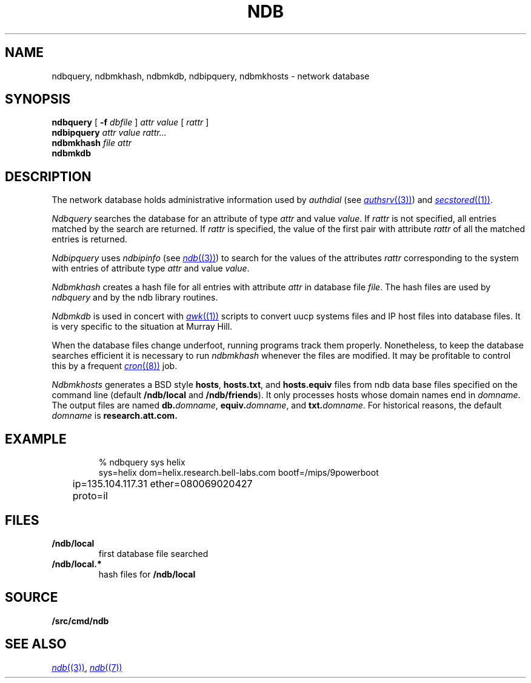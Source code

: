 .TH NDB 1
.SH NAME
ndbquery, ndbmkhash, ndbmkdb, ndbipquery, ndbmkhosts \- network database
.SH SYNOPSIS
.B ndbquery
[
.B -f
.I dbfile
]
.I "attr value"
[
.I rattr
]
.br
.B ndbipquery
.I "attr value"
.I rattr...
.br
.B ndbmkhash
.I "file attr"
.br
.B ndbmkdb
.SH DESCRIPTION
The network database holds administrative information used by
.I authdial
(see
.MR authsrv (3) )
and
.MR secstored (1) .
.PP
.I Ndbquery 
searches the database for an attribute of type
.I attr
and value
.IR value .
If
.I rattr
is not specified, all entries matched by the search are returned.
If 
.I rattr
is specified, the value of the first pair with attribute
.I rattr
of all the matched entries is returned.
.PP
.I Ndbipquery
uses
.I ndbipinfo
(see
.MR ndb (3) )
to search for the values of the attributes
.I rattr
corresponding to the system
with entries of attribute type
.I attr
and
value
.IR value .
.PP
.I Ndbmkhash
creates a hash file for all entries with attribute
.I attr
in database file
.IR file .
The hash files are used by 
.I ndbquery
and by the ndb library routines.
.\" .PP
.\" .I Ndb/cs
.\" is a server used by
.\" .IR dial (2)
.\" to translate network names.
.\" It is started at boot time.
.\" It finds out what networks are configured
.\" by looking for
.\" .B /net/*/clone
.\" when it starts.
.\" It can also be told about networks by writing
.\" to
.\" .B /net/cs
.\" a message of the form:
.\" .IP
.\" .B "add net1 net2 ..."
.\" .PP
.\" .I Ndb/cs
.\" also sets the system name in
.\" .B /dev/sysname
.\" if it can figure it out.
.\" The options are:
.\" .TP
.\" .B -f
.\" supplies the name of the data base file to use,
.\" default
.\" .BR /lib/ndb/local .
.\" .TP
.\" .B -x
.\" specifies the mount point of the
.\" network.
.\" .TP
.\" .B -n
.\" causes cs to do nothing but set the system name.
.\" .PP
.\" .I Ndb/csquery
.\" can be used to query
.\" .I ndb/cs
.\" to see how it resolves addresses.
.\" .I Ndb/csquery
.\" prompts for addresses and prints out what
.\" .I ndb/cs
.\" returns.
.\" .I Server
.\" defaults to
.\" .BR /net/cs .
.\" If any
.\" .I addrs
.\" are specified,
.\" .I ndb/csquery
.\" prints their translations and immediately exits.
.\" The exit status will be nil only if all addresses 
.\" were successfully translated
.\" The
.\" .B -s
.\" flag sets exit status without printing any results.
.\" .PP
.\" .I Ndb/dns
.\" is a server used by
.\" .I ndb/cs
.\" and by remote systems to translate Internet domain names.
.\" .I Ndb/dns
.\" is started at boot time.
.\" By default
.\" .I dns
.\" serves only requests written to
.\" .BR /net/dns .
.\" The options are:
.\" .TP
.\" .B -f
.\" supplies the name of the data base file to use,
.\" default
.\" .BR /lib/ndb/local .
.\" .TP
.\" .B -x
.\" specifies the mount point of the
.\" network.
.\" .TP
.\" .B -s
.\" also answer domain requests sent to UDP port 53.
.\" .TP
.\" .B -n
.\" whenever a zone that we serve changes, send UDP NOTIFY
.\" messages to any dns slaves for that zone.
.\" .TP
.\" .B -z
.\" whenever we receive a UDP NOTIFY message, run
.\" .I program
.\" with the domain name of the area as its argument.
.\" .TP
.\" .B -r
.\" defer to other servers to resolve queries.
.\" .PP
.\" When the
.\" .B -r
.\" option is specified, the servers used come from the
.\" .I dns
.\" attribute in the database.  For example, to specify a set of dns servers that
.\" will resolve requests for systems on the network
.\" .IR mh-net :
.\" .EX
.\" 
.\" ipnet=mh-net ip=135.104.0.0 ipmask=255.255.0.0
.\" 	dns=ns1.cs.bell-labs.com
.\" 	dns=ns2.cs.bell-labs.com
.\" dom=ns1.cs.bell-labs.com ip=135.104.1.11
.\" dom=ns2.cs.bell-labs.com ip=135.104.1.12
.\" 
.\" .EE
.\" .PP
.\" The server for a domain is indicated by a database entry containing
.\" both a
.\" .I dom
.\" and a
.\" .I ns
.\" attribute.
.\" For example, the entry for the Internet root is:
.\" .EX
.\" 
.\" dom=
.\" 	ns=A.ROOT-SERVERS.NET
.\" 	ns=B.ROOT-SERVERS.NET
.\" 	ns=C.ROOT-SERVERS.NET
.\" dom=A.ROOT-SERVERS.NET ip=198.41.0.4
.\" dom=B.ROOT-SERVERS.NET ip=128.9.0.107
.\" dom=C.ROOT-SERVERS.NET ip=192.33.4.12
.\" 
.\" .EE
.\" The last three lines provide a mapping for the
.\" server names to their ip addresses.  This is only
.\" a hint and will be superseded from whatever is learned
.\" from servers owning the domain.
.\" .PP
.\" You can also serve a subtree of the domain name space from the local
.\" database.  You indicate subtrees that you'ld like to serve by
.\" adding an
.\" .B soa=
.\" attribute to the root entry.
.\" For example, the Bell Labs CS research domain is:
.\" .EX
.\" 
.\" dom=cs.bell-labs.com soa=
.\" 	refresh=3600 ttl=3600
.\" 	ns=plan9.bell-labs.com
.\" 	ns=ns1.cs.bell-labs.com
.\" 	ns=ns2.cs.bell-labs.com
.\" 	mb=presotto@plan9.bell-labs.com
.\" 	mx=mail.research.bell-labs.com pref=20
.\" 	mx=plan9.bell-labs.com pref=10
.\" 	dnsslave=nslocum.cs.bell-labs.com
.\" 	dnsslave=vex.cs.bell-labs.com
.\" 
.\" .EE
.\" Here, the
.\" .B mb
.\" entry is the mail address of the person responsible for the
.\" domain (default
.\" .BR postmaster ).
.\" The
.\" .B mx
.\" entries list mail exchangers for the domain name and
.\" .B refresh
.\" and
.\" .B ttl
.\" define the area refresh interval and the minimum TTL for
.\" records in this domain.
.\" The
.\" .B dnsslave
.\" entries specify slave DNS servers that should be notified
.\" when the domain changes.  The notification also requires
.\" the
.\" .B -n
.\" flag.
.\" .PP
.\" You can also serve reverse lookups (returning the name that
.\" goes with an IP address) by adding an
.\" .B soa=
.\" attribute to the entry defining the root of the reverse space.
.\" For example, to provide reverse lookup for all addresses in
.\" starting with 135.104 you must have a record like:
.\" .EX
.\" 
.\" dom=104.135.in-addr.arpa soa=
.\" 	refresh=3600 ttl=3600
.\" 	ns=plan9.bell-labs.com
.\" 	ns=ns1.cs.bell-labs.com
.\" 	ns=ns2.cs.bell-labs.com
.\" .EE
.\" Notice the form of the reverse address, i.e., it's the bytes of the
.\" address range you are serving reversed and with
.\" .B .in-addr.arpa
.\" appended.  This is a standard form for a domain name in an IPv4 PTR record.
.\" .PP
.\" If such an entry exists in the database, reverse addresses will
.\" automaticly be generated from any IP addresses in the database
.\" that are under this root.  For example
.\" .EX
.\" 
.\" dom=ns1.cs.bell-labs.com ip=135.104.1.11
.\" .EE
.\" will automaticly create both forward and reverse entries for
.\" .B ns1.cs.bell-labs.com .
.\" Unlike other DNS servers, there's no way to generate
.\" inconsistent forward and reverse entries.
.\" .PP
.\" Delegation of a further subtree to another set of name servers
.\" is indicated by an
.\" .B soa=delegated
.\" attribute.
.\" .EX
.\" 
.\" dom=bignose.cs.research.bell-labs.com
.\" 	soa=delegated
.\" 	ns=anna.cs.research.bell-labs.com
.\" 	ns=dj.cs.research.bell-labs.com
.\" 
.\" .EE
.\" Nameservers within the delegated domain (as in this example)
.\" must have their IP addresses listed elsewhere in
.\" .I ndb
.\" files.
.\" .PP
.\" Wild-carded domain names can also be used.
.\" For example, to specify a mail forwarder for all Bell Labs research systems:
.\" .EX
.\" 
.\" dom=*.research.bell-labs.com
.\" 	mx=research.bell-labs.com
.\" 
.\" .EE
.\" `Cname' aliases may be established by adding a
.\" .B cname
.\" attribute giving the real domain name;
.\" the name attached to the
.\" .B dom
.\" attribute is the alias.
.\" `Cname' aliases are severely restricted;
.\" the aliases may have no other attributes than
.\" .B dom
.\" and are daily further restricted in their use by new RFCs.
.\" .EX
.\" 
.\" cname=anna.cs.research.bell-labs.com dom=www.cs.research.bell-labs.com
.\" 
.\" .EE
.\" .I Ndb/dnsquery
.\" can be used to query
.\" .I ndb/dns
.\" to see how it resolves requests.
.\" .I Ndb/dnsquery
.\" prompts for commands of the form
.\" .IP
.\" .I "domain-name request-type"
.\" .LP
.\" where
.\" .I request-type
.\" can be
.\" .BR ip ,
.\" .BR mx ,
.\" .BR ns ,
.\" .BR cname ,
.\" .BR ptr ....
.\" In the case of the inverse query type,
.\" .BR ptr ,
.\" .I dnsquery
.\" will reverse the ip address and tack on the
.\" .B .in-addr.arpa
.\" for you.
.\" .PP
.\" .I Ndb/dnsdebug
.\" is like
.\" .I ndb/dnsquery
.\" but bypasses the local server.
.\" It communicates via UDP with the domain name servers
.\" in the same way that the local resolver would and displays
.\" all packets received.
.\" The query can be specified on the command line or
.\" can be prompted for.
.\" The queries look like those of
.\" .I ndb/dnsquery
.\" with one addition.
.\" .I Ndb/dnsdebug
.\" can be directed to query a particular name server by
.\" the command
.\" .BI @ name-server\f1.
.\" From that point on, all queries go to that name server
.\" rather than being resolved by
.\" .IR dnsdebug .
.\" The
.\" .B @
.\" command returns query resolution to
.\" .IR dnsdebug .
.\" Finally, any command preceded by a
.\" .BI @ name-server
.\" sets the name server only for that command.
.\" .PP
.\" Normally
.\" .I dnsdebug
.\" uses the
.\" .B /net
.\" interface and the database file
.\" .BR /lib/ndb/local.
.\" The
.\" .B -x
.\" option directs
.\" .I dnsdebug
.\" to use the
.\" .B /net.alt
.\" interface and
.\" .B /lib/ndb/external
.\" file.
.\" The
.\" .B -r
.\" option is the same as for
.\" .IR ndb/dns .
.PP
.I Ndbmkdb
is used in concert with
.MR awk (1)
scripts to convert
uucp systems files and IP host files
into database files.
It is very specific to the situation at Murray Hill.
.PP
When the database files change underfoot,
running programs
track them properly.  Nonetheless, to keep the database searches efficient
it is necessary to run
.I ndbmkhash
whenever the files are modified.
It may be profitable to control this by a frequent
.MR cron (8)
job.
.PP
.I Ndbmkhosts
generates a BSD style 
.BR hosts ,
.BR hosts.txt ,
and
.B hosts.equiv
files from ndb data base files specified on the
command line (default
.B \*9/ndb/local
and
.BR \*9/ndb/friends ).
It only processes hosts whose domain names end in
.IR domname .
The output files are named
.BI db. domname \fR,
.BI equiv. domname \fR,
and
.BI txt. domname \fR.
For historical reasons, the default
.I domname
is
.BR research.att.com.
.SH EXAMPLE
.IP
.EX
% ndbquery sys helix
sys=helix dom=helix.research.bell-labs.com bootf=/mips/9powerboot
	ip=135.104.117.31 ether=080069020427
	proto=il 
.EE
.SH FILES
.TP
.B \*9/ndb/local
first database file searched
.TP
.B \*9/ndb/local.*
hash files for
.B \*9/ndb/local
.SH SOURCE
.B \*9/src/cmd/ndb
.SH SEE ALSO
.MR ndb (3) ,
.MR ndb (7)

